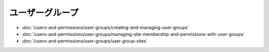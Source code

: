 ユーザーグループ
===========

-  :doc:`/users-and-permissions/user-groups/creating-and-managing-user-groups`
-  :doc:`/users-and-permissions/user-groups/managing-site-membership-and-permissions-with-user-groups`
-  :doc:`/users-and-permissions/user-groups/user-group-sites`

